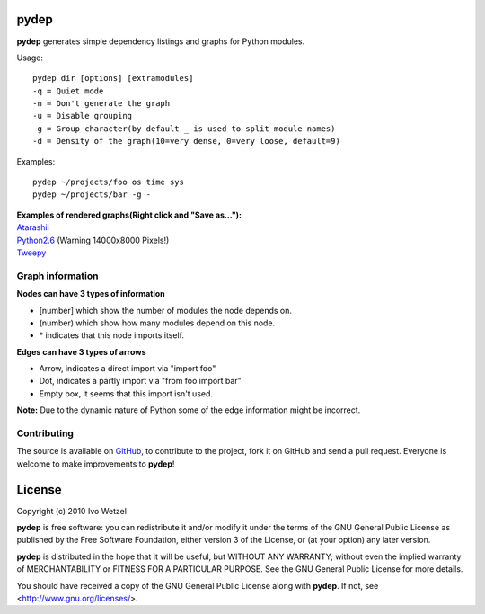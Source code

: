 pydep
=====

**pydep** generates simple dependency listings and graphs for Python modules.

Usage::

    pydep dir [options] [extramodules]
    -q = Quiet mode
    -n = Don't generate the graph
    -u = Disable grouping
    -g = Group character(by default _ is used to split module names)
    -d = Density of the graph(10=very dense, 0=very loose, default=9)

Examples::

    pydep ~/projects/foo os time sys
    pydep ~/projects/bar -g -

| **Examples of rendered graphs(Right click and "Save as..."):**
| Atarashii_
| Python2.6_ (Warning 14000x8000 Pixels!)
| Tweepy_

.. _Atarashii: http://github.com/BonsaiDen/pydep/blob/master/atarashii.svg
.. _Python2.6: http://github.com/BonsaiDen/pydep/blob/master/python2.6.svg
.. _Tweepy: http://github.com/BonsaiDen/pydep/blob/master/tweepy.svg


Graph information
-----------------
**Nodes can have 3 types of information**

- [number] which show the number of modules the node depends on.
- (number) which show how many modules depend on this node.
- \* indicates that this node imports itself.

**Edges can have 3 types of arrows**

- Arrow, indicates a direct import via "import foo"
- Dot, indicates a partly import via "from foo import bar"
- Empty box, it seems that this import isn't used.

**Note:** Due to the dynamic nature of Python some of the edge information might 
be incorrect.


Contributing
------------

The source is available on GitHub_, to
contribute to the project, fork it on GitHub and send a pull request.
Everyone is welcome to make improvements to **pydep**!

.. _GitHub: http://github.com/BonsaiDen/pydep

License
=======

Copyright (c) 2010 Ivo Wetzel

**pydep** is free software: you can redistribute it and/or 
modify it under the terms of the GNU General Public License as published by
the Free Software Foundation, either version 3 of the License, or
(at your option) any later version.

**pydep** is distributed in the hope that it will be useful,
but WITHOUT ANY WARRANTY; without even the implied warranty of
MERCHANTABILITY or FITNESS FOR A PARTICULAR PURPOSE.  See the
GNU General Public License for more details.

You should have received a copy of the GNU General Public License along with
**pydep**. If not, see <http://www.gnu.org/licenses/>.

